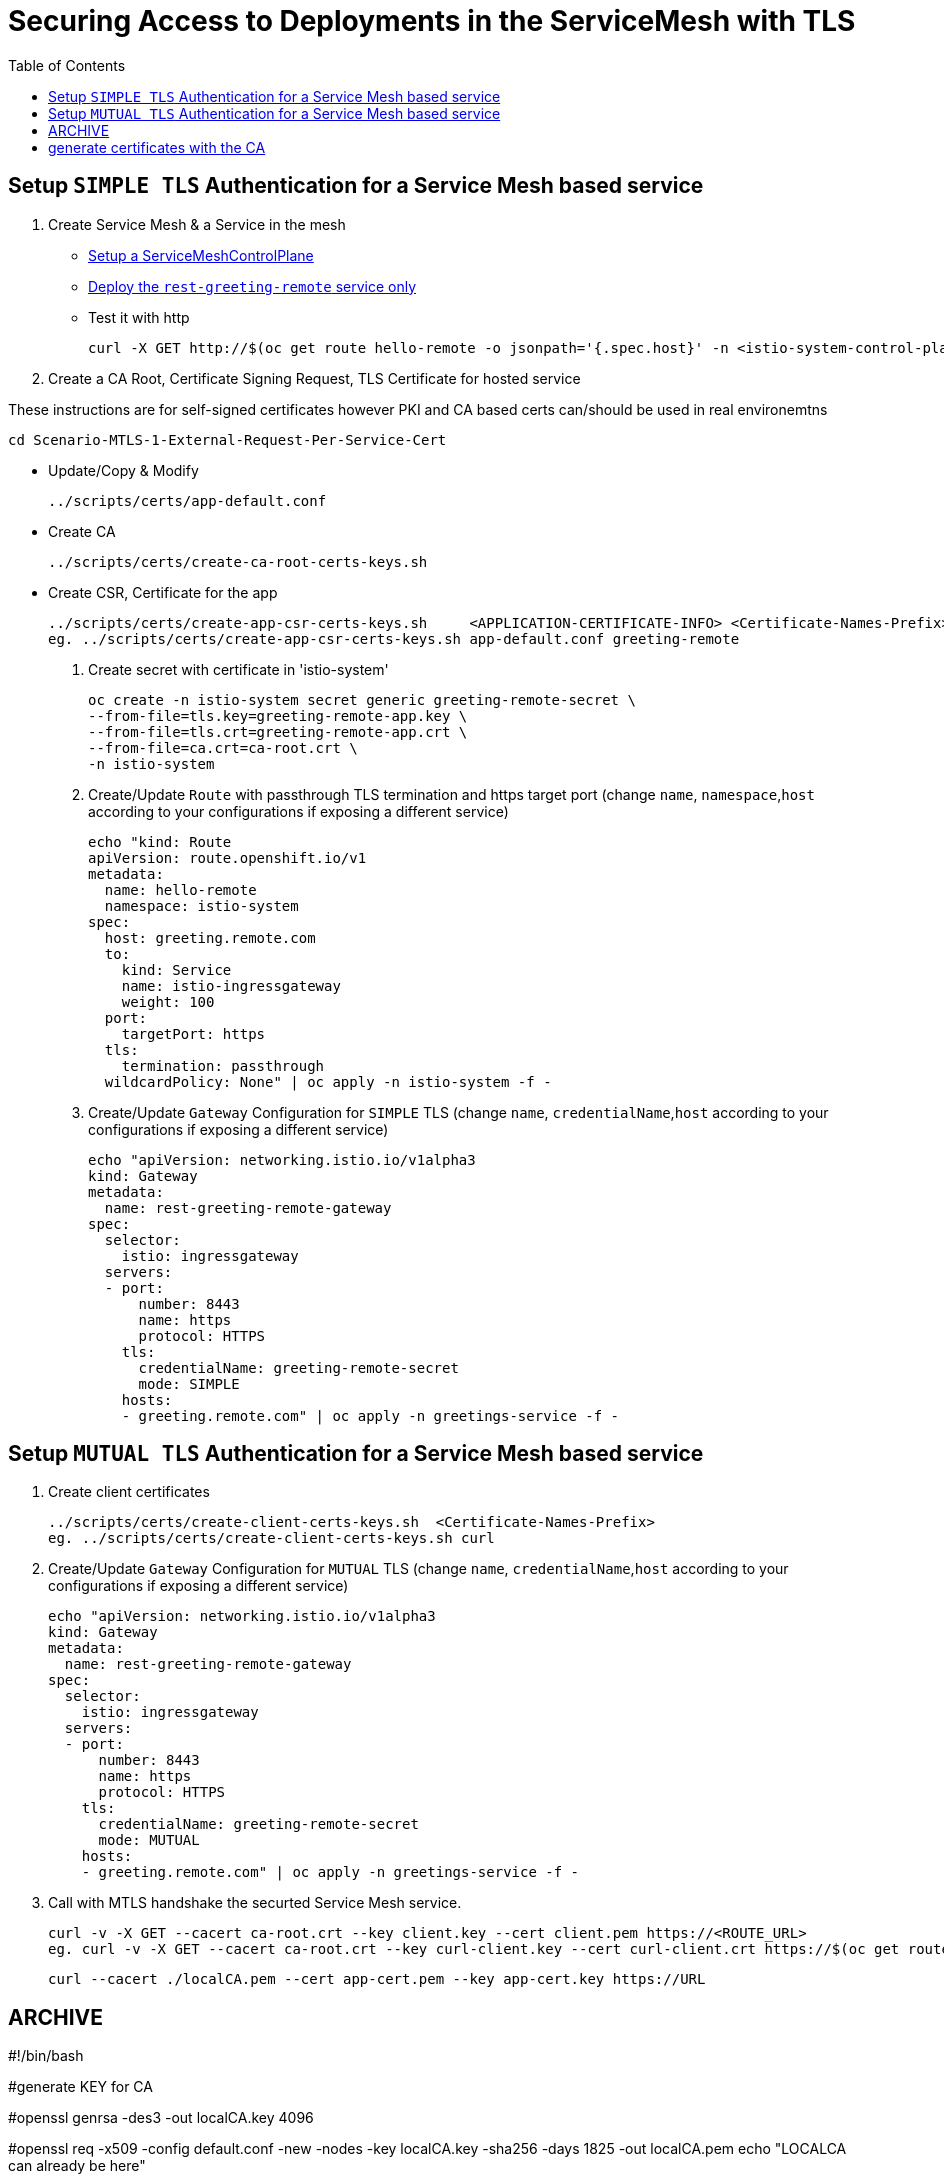 = Securing Access to Deployments in the ServiceMesh with TLS
:toc:

== Setup `SIMPLE TLS` Authentication for a Service Mesh based service


1. Create Service Mesh & a Service in the mesh

* link:https://github.com/skoussou/servicemesh-playground/tree/main/Scenario-4-Cross-Cluster-Traffic-Management#setup-service-mesh-installation[Setup a ServiceMeshControlPlane]
* link:https://github.com/skoussou/servicemesh-playground/tree/main/Scenario-4-Cross-Cluster-Traffic-Management#setup-service-mesh-deployments[Deploy the `rest-greeting-remote` service only]
* Test it with http

	curl -X GET http://$(oc get route hello-remote -o jsonpath='{.spec.host}' -n <istio-system-control-plane-namespace>)/hello/greeting/Stelios	

2. Create a CA Root, Certificate Signing Request, TLS Certificate for hosted service

These instructions are for self-signed certificates however PKI and CA based certs can/should be used in real environemtns

	cd Scenario-MTLS-1-External-Request-Per-Service-Cert

* Update/Copy & Modify 

	../scripts/certs/app-default.conf

* Create CA

	../scripts/certs/create-ca-root-certs-keys.sh
	
* Create CSR, Certificate for the app

	../scripts/certs/create-app-csr-certs-keys.sh 	  <APPLICATION-CERTIFICATE-INFO> <Certificate-Names-Prefix>
	eg. ../scripts/certs/create-app-csr-certs-keys.sh app-default.conf greeting-remote

4. Create secret with certificate in 'istio-system'

	oc create -n istio-system secret generic greeting-remote-secret \
	--from-file=tls.key=greeting-remote-app.key \
	--from-file=tls.crt=greeting-remote-app.crt \
	--from-file=ca.crt=ca-root.crt \
	-n istio-system

3. Create/Update `Route` with passthrough TLS termination and https target port (change `name`, `namespace`,`host` according to your configurations if exposing a different service)

	echo "kind: Route
	apiVersion: route.openshift.io/v1
	metadata:
	  name: hello-remote
	  namespace: istio-system
	spec:
	  host: greeting.remote.com
	  to:
	    kind: Service
	    name: istio-ingressgateway
	    weight: 100
	  port:
	    targetPort: https
	  tls:
	    termination: passthrough
	  wildcardPolicy: None" | oc apply -n istio-system -f -

4. Create/Update `Gateway` Configuration for `SIMPLE` TLS (change `name`, `credentialName`,`host` according to your configurations if exposing a different service)

	echo "apiVersion: networking.istio.io/v1alpha3
	kind: Gateway
	metadata:
	  name: rest-greeting-remote-gateway
	spec:
	  selector:
	    istio: ingressgateway
	  servers:
	  - port:
	      number: 8443
	      name: https
	      protocol: HTTPS
	    tls:
	      credentialName: greeting-remote-secret
	      mode: SIMPLE	      
	    hosts:
	    - greeting.remote.com" | oc apply -n greetings-service -f -


== Setup `MUTUAL TLS` Authentication for a Service Mesh based service

5. Create client certificates

	../scripts/certs/create-client-certs-keys.sh  <Certificate-Names-Prefix>
	eg. ../scripts/certs/create-client-certs-keys.sh curl
	
6. Create/Update `Gateway` Configuration for `MUTUAL` TLS (change `name`, `credentialName`,`host` according to your configurations if exposing a different service)

	echo "apiVersion: networking.istio.io/v1alpha3
	kind: Gateway
	metadata:
	  name: rest-greeting-remote-gateway
	spec:
	  selector:
	    istio: ingressgateway
	  servers:
	  - port:
	      number: 8443
	      name: https
	      protocol: HTTPS
	    tls:
	      credentialName: greeting-remote-secret
	      mode: MUTUAL	      
	    hosts:
	    - greeting.remote.com" | oc apply -n greetings-service -f -

7. Call	with MTLS handshake the securted Service Mesh service.

	curl -v -X GET --cacert ca-root.crt --key client.key --cert client.pem https://<ROUTE_URL>	
	eg. curl -v -X GET --cacert ca-root.crt --key curl-client.key --cert curl-client.crt https://$(oc get route hello-remote -o jsonpath='{.spec.host}' -n istio-system)/hello/greeting/Stelios
	
	curl --cacert ./localCA.pem --cert app-cert.pem --key app-cert.key https://URL





















== ARCHIVE
#!/bin/bash

#generate KEY for CA

#openssl genrsa -des3 -out localCA.key 4096

#openssl req -x509 -config default.conf  -new -nodes -key localCA.key -sha256 -days 1825 -out localCA.pem
echo "LOCALCA can already be here"

# generate certificates with the CA
#openssl genrsa -out app.key 2048
#openssl req -new -config app.conf -passin pass:WebAS -nodes -keyout app.key -out app.csr
openssl req -new -key app.key -out app.csr

#openssl req -x509 -config app.conf -new -key app.key -out app.csr
openssl x509 -req -in app.csr -CA localCA.pem -CAkey localCA.key -CAcreateserial -out app.crt -days 825 -sha256 -extfile app.ext



where app.conf is the same as previous one
default.conf
[ req ]
default_bits = 2048
distinguished_name = req_distinguished_name
prompt = no
[ dn ]
C = Belgium
O = IBM
CN = LOCAL-CA
ST = Brussels
L = Brussels
OU=EU-Lisa
[ req_distinguished_name ]
countryName = BE
stateOrProvinceName = Brussels
localityName = Brussels
organizationName = IBM
commonName = LOCAL-CA
